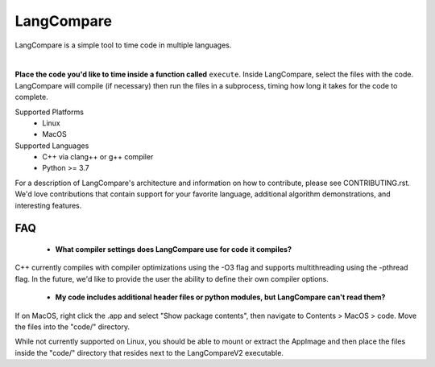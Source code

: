 LangCompare
===========
LangCompare is a simple tool to time code in multiple languages.

|

**Place the code you'd like to time inside a function called** ``execute``.
Inside LangCompare, select the files with the code. LangCompare will compile (if
necessary) then run the files in a subprocess, timing how long it takes for the
code to complete. 

.. image:: https://github.com/M-Kerr/assets/blob/master/LangCompareV2/LangCompareV2.gif?raw=true


Supported Platforms 
    * Linux 
    * MacOS 

Supported Languages
    * C++ via clang++ or g++ compiler 
    * Python >= 3.7


For a description of LangCompare's architecture and information on how to
contribute, please see CONTRIBUTING.rst. We'd love contributions that contain
support for your favorite language, additional algorithm demonstrations, and
interesting features.

FAQ
---
    * **What compiler settings does LangCompare use for code it compiles?**

C++ currently compiles with compiler optimizations using the -O3 flag
and supports multithreading using the -pthread flag. 
In the future, we'd like to provide the user the ability to define their
own compiler options.
      
    * **My code includes additional header files or python modules, but
      LangCompare can't read them?**

If on MacOS, right click the .app and select "Show package contents",
then navigate to Contents > MacOS > code. Move the files into the "code/"
directory.

While not currently supported on Linux, you should be able to mount or
extract the AppImage and then place the files inside the "code/"
directory that resides next to the LangCompareV2 executable.
